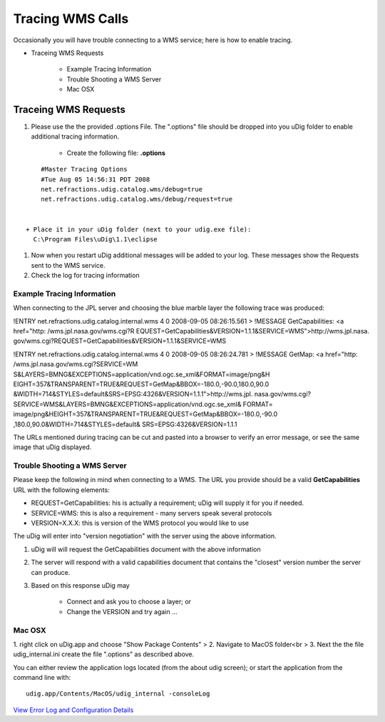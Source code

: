


Tracing WMS Calls
~~~~~~~~~~~~~~~~~

Occasionally you will have trouble connecting to a WMS service; here
is how to enable tracing.


+ Traceing WMS Requests

    + Example Tracing Information
    + Trouble Shooting a WMS Server
    + Mac OSX





Traceing WMS Requests
=====================


#. Please use the the provided .options File. The ".options" file
   should be dropped into you uDig folder to enable additional tracing
   information.

    + Create the following file: **.options**

::

        #Master Tracing Options
        #Tue Aug 05 14:56:31 PDT 2008
        net.refractions.udig.catalog.wms/debug=true
        net.refractions.udig.catalog.wms/debug/request=true


    + Place it in your uDig folder (next to your udig.exe file):
      C:\Program Files\uDig\1.1\eclipse

#. Now when you restart uDig additional messages will be added to your
   log. These messages show the Requests sent to the WMS service.
#. Check the log for tracing information




Example Tracing Information
---------------------------

When connecting to the JPL server and choosing the blue marble layer
the following trace was produced:

!ENTRY net.refractions.udig.catalog.internal.wms 4 0 2008-09-05
08:26:15.561
> !MESSAGE GetCapabilities: <a href="http: /wms.jpl.nasa.gov/wms.cgi?R
EQUEST=GetCapabilities&VERSION=1.1.1&SERVICE=WMS">http://wms.jpl.nasa.
gov/wms.cgi?REQUEST=GetCapabilities&VERSION=1.1.1&SERVICE=WMS

!ENTRY net.refractions.udig.catalog.internal.wms 4 0 2008-09-05
08:26:24.781
> !MESSAGE GetMap: <a href="http: /wms.jpl.nasa.gov/wms.cgi?SERVICE=WM
S&LAYERS=BMNG&EXCEPTIONS=application/vnd.ogc.se_xml&FORMAT=image/png&H
EIGHT=357&TRANSPARENT=TRUE&REQUEST=GetMap&BBOX=-180.0,-90.0,180.0,90.0
&WIDTH=714&STYLES=default&SRS=EPSG:4326&VERSION=1.1.1">http://wms.jpl.
nasa.gov/wms.cgi?
SERVICE=WMS&LAYERS=BMNG&EXCEPTIONS=application/vnd.ogc.se_xml& FORMAT=
image/png&HEIGHT=357&TRANSPARENT=TRUE&REQUEST=GetMap&BBOX=-180.0,-90.0
,180.0,90.0&WIDTH=714&STYLES=default& SRS=EPSG:4326&VERSION=1.1.1

The URLs mentioned during tracing can be cut and pasted into a browser
to verify an error message, or see the same image that uDig displayed.



Trouble Shooting a WMS Server
-----------------------------

Please keep the following in mind when connecting to a WMS. The URL
you provide should be a valid **GetCapabilities** URL with the
following elements:


+ REQUEST=GetCapabilities: his is actually a requirement; uDig will
  supply it for you if needed.
+ SERVICE=WMS: this is also a requirement - many servers speak several
  protocols
+ VERSION=X.X.X: this is version of the WMS protocol you would like to
  use


The uDig will enter into "version negotiation" with the server using
the above information.


#. uDig will will request the GetCapabilities document with the above
   information
#. The server will respond with a valid capabilities document that
   contains the "closest" version number the server can produce.
#. Based on this response uDig may

    + Connect and ask you to choose a layer; or
    + Change the VERSION and try again ...





Mac OSX
-------

1. right click on uDig.app and choose "Show Package Contents"
> 2. Navigate to MacOS folder<br > 3. Next the the file
udig_internal.ini create the file ".options" as described above.

You can either review the application logs located (from the about
udig screen); or start the application from the command line with:


::

    udig.app/Contents/MacOS/udig_internal -consoleLog


`View Error Log and Configuration Details`_

.. _View Error Log and Configuration Details: View Error Log and Configuration Details.html


